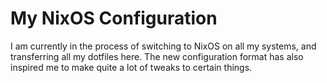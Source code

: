 * My NixOS Configuration
I am currently in the process of switching to NixOS on all my systems,
and transferring all my dotfiles here. The new configuration format
has also inspired me to make quite a lot of tweaks to certain things.
